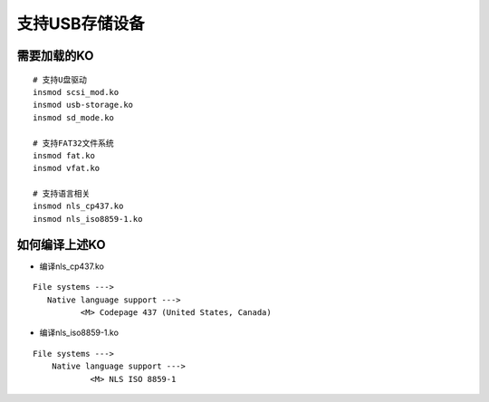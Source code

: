 支持USB存储设备
===============

需要加载的KO
------------

::

   # 支持U盘驱动
   insmod scsi_mod.ko
   insmod usb-storage.ko
   insmod sd_mode.ko

   # 支持FAT32文件系统
   insmod fat.ko
   insmod vfat.ko

   # 支持语言相关
   insmod nls_cp437.ko
   insmod nls_iso8859-1.ko


如何编译上述KO
--------------

- 编译nls_cp437.ko

::

   File systems --->
      Native language support --->
	     <M> Codepage 437 (United States, Canada)

- 编译nls_iso8859-1.ko

::

   File systems ---> 
       Native language support ---> 
	       <M> NLS ISO 8859-1




